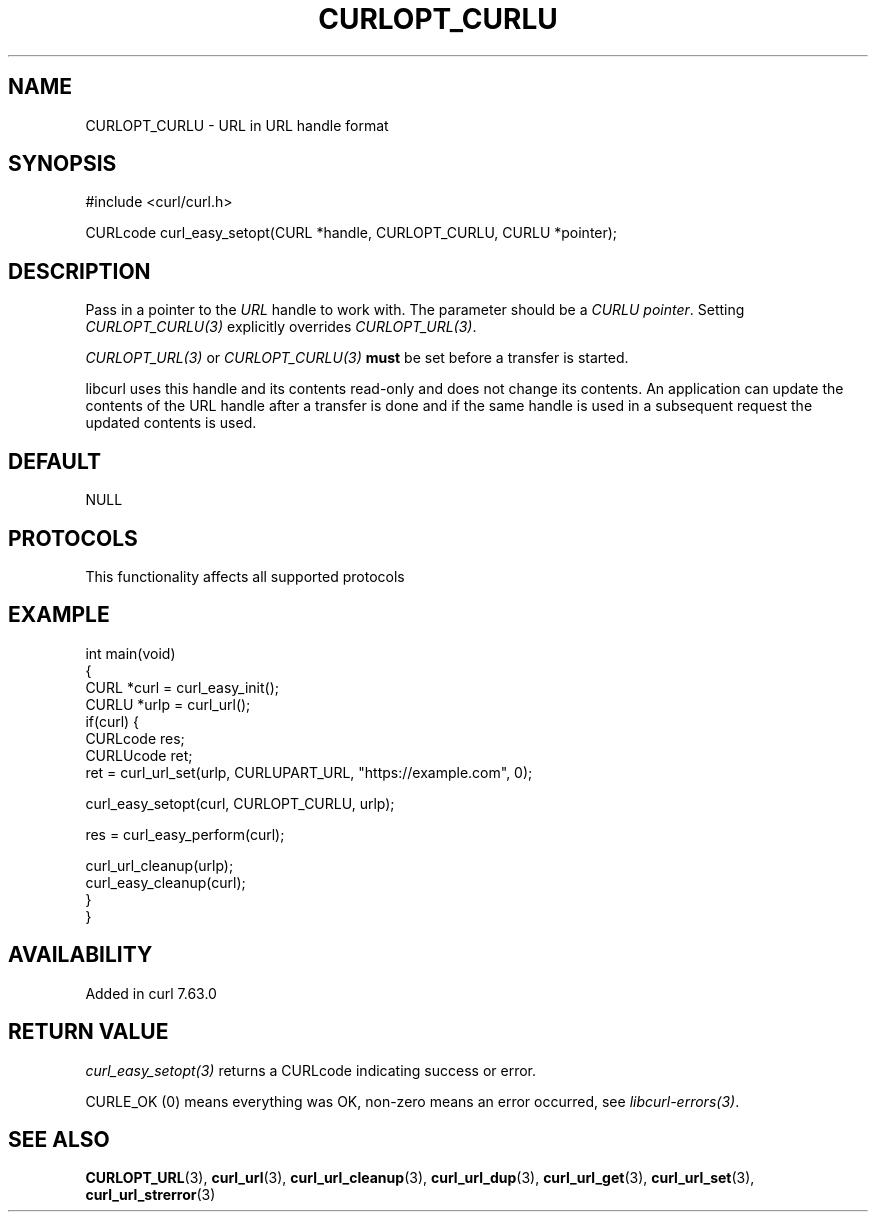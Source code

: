 .\" generated by cd2nroff 0.1 from CURLOPT_CURLU.md
.TH CURLOPT_CURLU 3 "2025-09-14" libcurl
.SH NAME
CURLOPT_CURLU \- URL in URL handle format
.SH SYNOPSIS
.nf
#include <curl/curl.h>

CURLcode curl_easy_setopt(CURL *handle, CURLOPT_CURLU, CURLU *pointer);
.fi
.SH DESCRIPTION
Pass in a pointer to the \fIURL\fP handle to work with. The parameter should be a
\fICURLU pointer\fP. Setting \fICURLOPT_CURLU(3)\fP explicitly overrides
\fICURLOPT_URL(3)\fP.

\fICURLOPT_URL(3)\fP or \fICURLOPT_CURLU(3)\fP \fBmust\fP be set before a
transfer is started.

libcurl uses this handle and its contents read\-only and does not change its
contents. An application can update the contents of the URL handle after a
transfer is done and if the same handle is used in a subsequent request the
updated contents is used.
.SH DEFAULT
NULL
.SH PROTOCOLS
This functionality affects all supported protocols
.SH EXAMPLE
.nf
int main(void)
{
  CURL *curl = curl_easy_init();
  CURLU *urlp = curl_url();
  if(curl) {
    CURLcode res;
    CURLUcode ret;
    ret = curl_url_set(urlp, CURLUPART_URL, "https://example.com", 0);

    curl_easy_setopt(curl, CURLOPT_CURLU, urlp);

    res = curl_easy_perform(curl);

    curl_url_cleanup(urlp);
    curl_easy_cleanup(curl);
  }
}
.fi
.SH AVAILABILITY
Added in curl 7.63.0
.SH RETURN VALUE
\fIcurl_easy_setopt(3)\fP returns a CURLcode indicating success or error.

CURLE_OK (0) means everything was OK, non\-zero means an error occurred, see
\fIlibcurl\-errors(3)\fP.
.SH SEE ALSO
.BR CURLOPT_URL (3),
.BR curl_url (3),
.BR curl_url_cleanup (3),
.BR curl_url_dup (3),
.BR curl_url_get (3),
.BR curl_url_set (3),
.BR curl_url_strerror (3)
